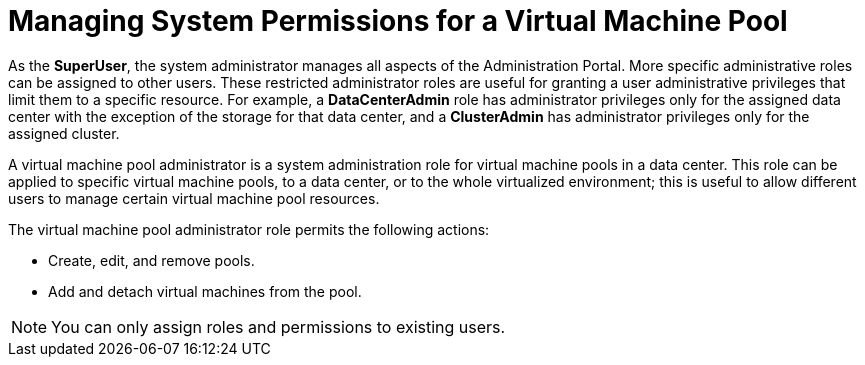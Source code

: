 :_content-type: PROCEDURE
[id="Data_center_logical_network_entities"]
= Managing System Permissions for a Virtual Machine Pool

As the *SuperUser*, the system administrator manages all aspects of the Administration Portal. More specific administrative roles can be assigned to other users. These restricted administrator roles are useful for granting a user administrative privileges that limit them to a specific resource. For example, a *DataCenterAdmin* role has administrator privileges only for the assigned data center with the exception of the storage for that data center, and a *ClusterAdmin* has administrator privileges only for the assigned cluster.

A virtual machine pool administrator is a system administration role for virtual machine pools in a data center. This role can be applied to specific virtual machine pools, to a data center, or to the whole virtualized environment; this is useful to allow different users to manage certain virtual machine pool resources.

The virtual machine pool administrator role permits the following actions:

* Create, edit, and remove pools.

* Add and detach virtual machines from the pool.

[NOTE]
====
You can only assign roles and permissions to existing users.
====

